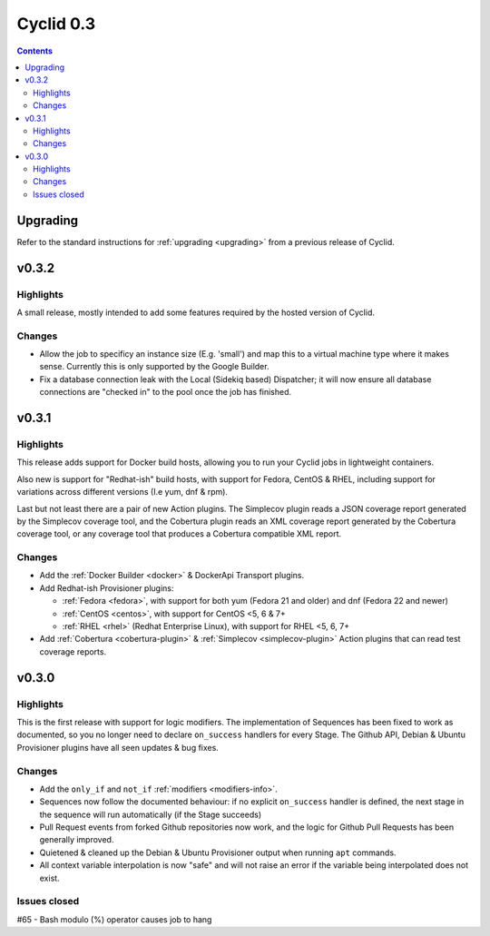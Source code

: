 **********
Cyclid 0.3
**********

.. contents::

Upgrading
=========

Refer to the standard instructions for :ref:`upgrading <upgrading>` from a
previous release of Cyclid.

v0.3.2
======

Highlights
----------

A small release, mostly intended to add some features required by the hosted
version of Cyclid.

Changes
-------

- Allow the job to specificy an instance size (E.g. 'small') and map this to a
  virtual machine type where it makes sense. Currently this is only supported
  by the Google Builder.
- Fix a database connection leak with the Local (Sidekiq based) Dispatcher; it
  will now ensure all database connections are "checked in" to the pool once
  the job has finished.

v0.3.1
======

Highlights
----------

This release adds support for Docker build hosts, allowing you to run your
Cyclid jobs in lightweight containers.

Also new is support for "Redhat-ish" build hosts, with support for Fedora,
CentOS & RHEL, including support for variations across different versions
(I.e yum, dnf & rpm).

Last but not least there are a pair of new Action plugins. The Simplecov
plugin reads a JSON coverage report generated by the Simplecov coverage tool,
and the Cobertura plugin reads an XML coverage report generated by the
Cobertura coverage tool, or any coverage tool that produces a Cobertura
compatible XML report.

Changes
-------

- Add the :ref:`Docker Builder <docker>` & DockerApi Transport plugins.
- Add Redhat-ish Provisioner plugins:

  - :ref:`Fedora <fedora>`, with support for both yum (Fedora 21 and older)
    and dnf (Fedora 22 and newer)
  - :ref:`CentOS <centos>`, with support for CentOS <5, 6 & 7+
  - :ref:`RHEL <rhel>` (Redhat Enterprise Linux), with support for
    RHEL <5, 6, 7+

- Add :ref:`Cobertura <cobertura-plugin>` & :ref:`Simplecov <simplecov-plugin>`
  Action plugins that can read test coverage reports.

v0.3.0
======

Highlights
----------

This is the first release with support for logic modifiers. The
implementation of Sequences has been fixed to work as documented, so you no
longer need to declare ``on_success`` handlers for every Stage. The Github API,
Debian & Ubuntu Provisioner plugins have all seen updates & bug fixes.

Changes
-------

- Add the ``only_if`` and ``not_if`` :ref:`modifiers <modifiers-info>`.
- Sequences now follow the documented behaviour: if no explicit ``on_success``
  handler is defined, the next stage in the sequence will run automatically
  (if the Stage succeeds)
- Pull Request events from forked Github repositories now work, and the logic
  for Github Pull Requests has been generally improved.
- Quietened & cleaned up the Debian & Ubuntu Provisioner output when running
  ``apt`` commands.
- All context variable interpolation is now "safe" and will not raise an error
  if the variable being interpolated does not exist.

Issues closed
-------------

#65 - Bash modulo (%) operator causes job to hang
